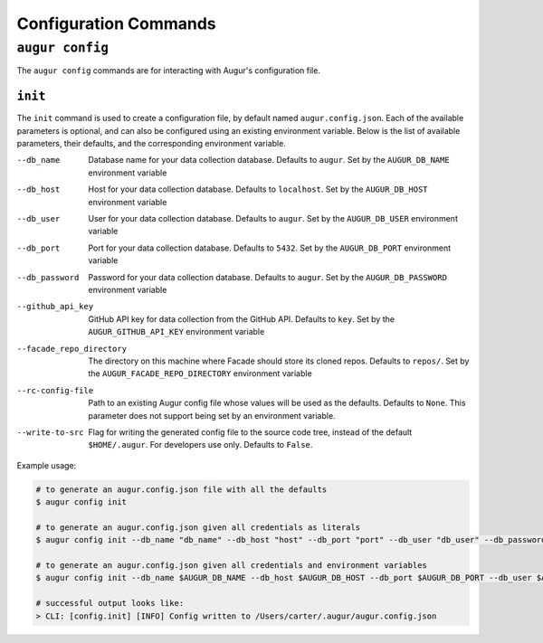 =======================
Configuration Commands
=======================

``augur config``
====================
The ``augur config`` commands are for interacting with Augur's configuration file.

``init``
------------
The ``init`` command is used to create a configuration file, by default named ``augur.config.json``.
Each of the available parameters is optional, and can also be configured using an existing environment variable.
Below is the list of available parameters, their defaults, and the corresponding environment variable.

--db_name       Database name for your data collection database. Defaults to ``augur``. Set by the ``AUGUR_DB_NAME`` environment variable

--db_host       Host for your data collection database. Defaults to ``localhost``. Set by the ``AUGUR_DB_HOST`` environment variable

--db_user       User for your data collection database. Defaults to ``augur``. Set by the ``AUGUR_DB_USER`` environment variable

--db_port       Port for your data collection database. Defaults to ``5432``. Set by the ``AUGUR_DB_PORT`` environment variable

--db_password       Password for your data collection database. Defaults to ``augur``. Set by the ``AUGUR_DB_PASSWORD`` environment variable

--github_api_key        GitHub API key for data collection from the GitHub API. Defaults to ``key``. Set by the ``AUGUR_GITHUB_API_KEY`` environment variable

--facade_repo_directory     The directory on this machine where Facade should store its cloned repos. Defaults to ``repos/``. Set by the ``AUGUR_FACADE_REPO_DIRECTORY`` environment variable

--rc-config-file        Path to an existing Augur config file whose values will be used as the defaults. Defaults to ``None``. This parameter does not support being set by an environment variable.

--write-to-src          Flag for writing the generated config file to the source code tree, instead of the default ``$HOME/.augur``. For developers use only. Defaults to ``False``.

Example usage\:

.. code-block:: bash

  # to generate an augur.config.json file with all the defaults
  $ augur config init

  # to generate an augur.config.json given all credentials as literals
  $ augur config init --db_name "db_name" --db_host "host" --db_port "port" --db_user "db_user" --db_password "password" --github_api_key "github_api_key" --facade_repo_directory "facade_repo_directory"

  # to generate an augur.config.json given all credentials and environment variables
  $ augur config init --db_name $AUGUR_DB_NAME --db_host $AUGUR_DB_HOST --db_port $AUGUR_DB_PORT --db_user $AUGUR_DB_DB_USER --db_password $AUGUR_DB_PASSWORD --github_api_key $AUGUR_GITHUB_API_KEY --facade_repo_directory $AUGUR_FACADE_REPO_DIRECTORY

  # successful output looks like:
  > CLI: [config.init] [INFO] Config written to /Users/carter/.augur/augur.config.json




